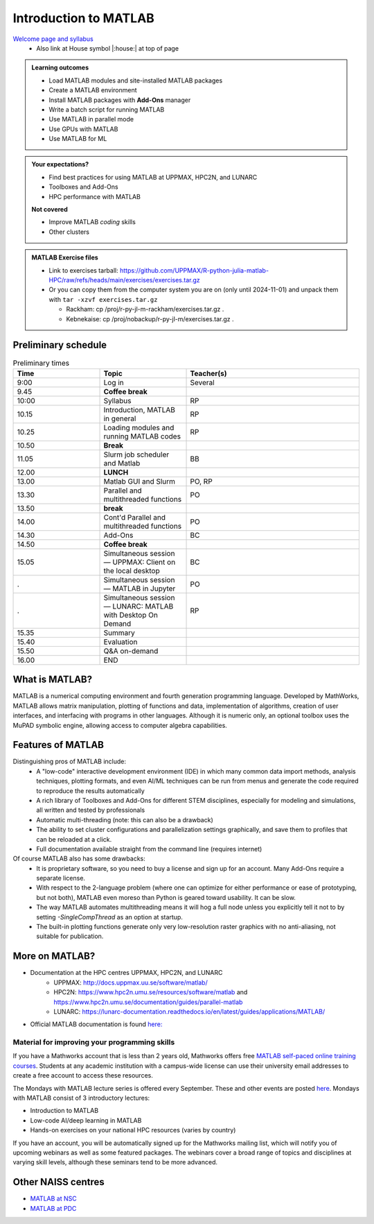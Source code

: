 Introduction to MATLAB
======================

`Welcome page and syllabus <https://uppmax.github.io/R-python-julia-matlab-HPC/>`_
   - Also link at House symbol |:house:| at top of page 

.. admonition:: Learning outcomes
   
   - Load MATLAB modules and site-installed MATLAB packages
   - Create a MATLAB environment
   - Install MATLAB packages with **Add-Ons** manager
   - Write a batch script for running MATLAB
   - Use MATLAB in parallel mode
   - Use GPUs with MATLAB
   - Use MATLAB for ML 
    
.. admonition:: Your expectations?
   
    - Find best practices for using MATLAB at UPPMAX, HPC2N, and LUNARC
    - Toolboxes and Add-Ons
    - HPC performance with MATLAB

    **Not covered**
    
    - Improve MATLAB *coding* skills 
    - Other clusters
      
.. admonition:: MATLAB Exercise files

    - Link to exercises tarball: https://github.com/UPPMAX/R-python-julia-matlab-HPC/raw/refs/heads/main/exercises/exercises.tar.gz
    - Or you can copy them from the computer system you are on (only until 2024-11-01) and unpack them with ``tar -xzvf exercises.tar.gz``

      - Rackham: cp /proj/r-py-jl-m-rackham/exercises.tar.gz .
      - Kebnekaise: cp /proj/nobackup/r-py-jl-m/exercises.tar.gz . 


.. challenge:: Download the exercise files

    - Use ``wget`` to download the tarball from the web, if you didn't copy it from your local computer system.
    - Un-tar it with ``tar -xzvf <filename.tar.gz>`` in your personal project folder, which you should have created a while ago (https://uppmax.github.io/R-python-julia-matlab-HPC/index.html#prepare-your-environment-now).
    - Enter the directory and list the content with the ``tree`` command.

Preliminary schedule
--------------------

.. list-table:: Preliminary times
   :widths: 25 25 50
   :header-rows: 1

   * - Time
     - Topic
     - Teacher(s)
   * - 9:00
     - Log in 
     - Several
   * - 9.45
     - **Coffee break**
     - 
   * - 10:00
     - Syllabus 
     - RP
   * - 10.15
     - Introduction, MATLAB in general
     - RP
   * - 10.25
     - Loading modules and running MATLAB codes 
     - RP
   * - 10.50
     - **Break**
     - 
   * - 11.05
     - Slurm job scheduler and Matlab  
     - BB
   * - 12.00
     - **LUNCH**
     -
   * - 13.00
     - Matlab GUI and Slurm
     - PO, RP
   * - 13.30
     - Parallel and multithreaded functions   
     - PO
   * - 13.50
     - **break**
     - 
   * - 14.00
     - Cont'd Parallel and multithreaded functions   
     - PO
   * - 14.30
     - Add-Ons 
     - BC
   * - 14.50
     - **Coffee break**
     - 
   * - 15.05
     - Simultaneous session — UPPMAX: Client on the local desktop
     - BC
   * - .
     - Simultaneous session — MATLAB in Jupyter
     - PO
   * - .
     - Simultaneous session — LUNARC: MATLAB with Desktop On Demand
     - RP
   * - 15.35
     - Summary 
     -
   * - 15.40
     - Evaluation
     -
   * - 15.50
     - Q&A on-demand
     -
   * - 16.00
     - END
     -

.. instructor-note::

   - Intro 10 min 
   - Lecture and demo 10 min
   - Exercise 0 min



What is MATLAB?
---------------

MATLAB is a numerical computing environment and fourth generation programming language. Developed by MathWorks, MATLAB allows matrix manipulation, plotting of functions and data, implementation of algorithms, creation of user interfaces, and interfacing with programs in other languages. Although it is numeric only, an optional toolbox uses the MuPAD symbolic engine, allowing access to computer algebra capabilities.


Features of MATLAB
------------------

Distinguishing pros of MATLAB include:
   - A "low-code" interactive development environment (IDE) in which many common data import methods, analysis techniques, plotting formats, and even AI/ML techniques can be run from menus and generate the code required to reproduce the results automatically
   - A rich library of Toolboxes and Add-Ons for different STEM disciplines, especially for modeling and simulations, all written and tested by professionals
   - Automatic multi-threading (note: this can also be a drawback)
   - The ability to set cluster configurations and parallelization settings graphically, and save them to profiles that can be reloaded at a click.
   - Full documentation available straight from the command line (requires internet)

Of course MATLAB also has some drawbacks:
   - It is proprietary software, so you need to buy a license and sign up for an account. Many Add-Ons require a separate license.
   - With respect to the 2-language problem (where one can optimize for either performance or ease of prototyping, but not both), MATLAB even moreso than Python is geared toward usability. It can be slow.
   - The way MATLAB automates multithreading means it will hog a full node unless you explicitly tell it not to by setting `-SingleCompThread` as an option at startup. 
   - The built-in plotting functions generate only very low-resolution raster graphics with no anti-aliasing, not suitable for publication.


More on MATLAB?
---------------

- Documentation at the HPC centres UPPMAX, HPC2N, and LUNARC
   - UPPMAX: http://docs.uppmax.uu.se/software/matlab/
   - HPC2N: https://www.hpc2n.umu.se/resources/software/matlab and https://www.hpc2n.umu.se/documentation/guides/parallel-matlab
   - LUNARC: https://lunarc-documentation.readthedocs.io/en/latest/guides/applications/MATLAB/
- Official MATLAB documentation is found `here: <https://se.mathworks.com/help/matlab/index.html?s_tid=hc_panel>`_

Material for improving your programming skills
::::::::::::::::::::::::::::::::::::::::::::::

If you have a Mathworks account that is less than 2 years old, Mathworks offers free `MATLAB self-paced online training courses <https://matlabacademy.mathworks.com/?page=1&fq=all-matlab&sort=featured&s_tid=ln_acad_learn_oc>`_. Students at any academic institution with a campus-wide license can use their university email addresses to create a free account to access these resources.

The Mondays with MATLAB lecture series is offered every September. These and other events are posted `here <https://se.mathworks.com/company/events.html>`_. Mondays with MATLAB consist of 3 introductory lectures:

- Introduction to MATLAB
- Low-code AI/deep learning in MATLAB
- Hands-on exercises on your national HPC resources (varies by country)

If you have an account, you will be automatically signed up for the Mathworks mailing list, which will notify you of upcoming webinars as well as some featured packages. The webinars cover a broad range of topics and disciplines at varying skill levels, although these seminars tend to be more advanced.


Other NAISS centres
-------------------

- `MATLAB at NSC <https://www.nsc.liu.se/software/catalogue/tetralith/modules/matlab.html>`_
- `MATLAB at PDC <https://www.pdc.kth.se/software/software/matlab/index_general.html>`_

.. keypoints::

   - MATLAB is a 4th generation language with an interactive environment that can generate code that handles common problems for you.
   - Parallelization is easy with the graphic user interface, but be careful to set ``-SingleCompThread`` when starting it at the command line or it may hog the nodes.


